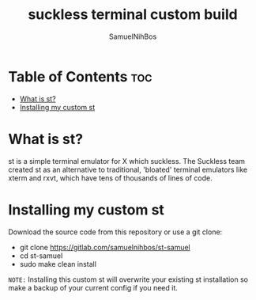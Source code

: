 
#+TITLE: suckless terminal custom build
#+DESCRIPTION: My st (simple terminal) build
#+AUTHOR: SamuelNihBos

* Table of Contents :toc:
- [[#what-is-st][What is st?]]
- [[#installing-my-custom-st][Installing my custom st]]

* What is st?
st is a simple terminal emulator for X which suckless. The Suckless team created st as an alternative to traditional, 'bloated' terminal emulators like xterm and rxvt, which have tens of thousands of lines of code.

* Installing my custom st
Download the source code from this repository or use a git clone:

+ git clone https://gitlab.com/samuelnihbos/st-samuel
+ cd st-samuel
+ sudo make clean install

=NOTE:= Installing this custom st will overwrite your existing st installation so make a backup of your current config if you need it.
